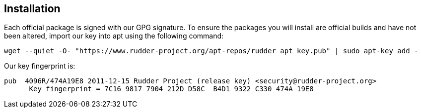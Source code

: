 == Installation

Each official package is signed
with our GPG signature. To ensure the packages you will install
are official builds and have not been altered, import our key
into apt using the following command:

----

wget --quiet -O- "https://www.rudder-project.org/apt-repos/rudder_apt_key.pub" | sudo apt-key add -

----

Our key fingerprint is:

----

pub  4096R/474A19E8 2011-12-15 Rudder Project (release key) <security@rudder-project.org>
      Key fingerprint = 7C16 9817 7904 212D D58C  B4D1 9322 C330 474A 19E8

----
